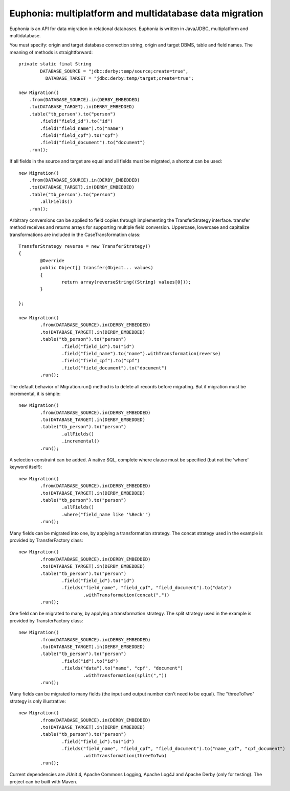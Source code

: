 Euphonia: multiplatform and multidatabase data migration
========================================================

Euphonia is an API for data migration in relational databases. Euphonia is written in Java/JDBC, multiplatform and multidatabase.

You must specify: origin and target database connection string, origin and target DBMS, table and field names. The meaning of methods is straightforward::

    private static final String
  	    DATABASE_SOURCE = "jdbc:derby:temp/source;create=true",
	      DATABASE_TARGET = "jdbc:derby:temp/target;create=true";

    new Migration()
        .from(DATABASE_SOURCE).in(DERBY_EMBEDDED)
        .to(DATABASE_TARGET).in(DERBY_EMBEDDED)
        .table("tb_person").to("person")
            .field("field_id").to("id")
            .field("field_name").to("name")
            .field("field_cpf").to("cpf")
            .field("field_document").to("document")
        .run();


If all fields in the source and target are equal and all fields must be migrated, a shortcut can be used::

  new Migration()
      .from(DATABASE_SOURCE).in(DERBY_EMBEDDED)
      .to(DATABASE_TARGET).in(DERBY_EMBEDDED)
      .table("tb_person").to("person")
          .allFields()
      .run();


Arbitrary conversions can be applied to field copies through implementing the TransferStrategy interface. transfer method receives and returns arrays for supporting multiple field conversion. Uppercase, lowercase and capitalize transformations are included in the CaseTransformation class::

    TransferStrategy reverse = new TransferStrategy()
    {
	    @Override
	    public Object[] transfer(Object... values)
	    {
		    return array(reverseString((String) values[0]));
	    }

    };

    new Migration()
	    .from(DATABASE_SOURCE).in(DERBY_EMBEDDED)
	    .to(DATABASE_TARGET).in(DERBY_EMBEDDED)
	    .table("tb_person").to("person")
		    .field("field_id").to("id")
		    .field("field_name").to("name").withTransformation(reverse)
		    .field("field_cpf").to("cpf")
		    .field("field_document").to("document")
	    .run();


The default behavior of Migration.run() method is to delete all records before migrating. But if migration must be incremental, it is simple::

    new Migration()
	    .from(DATABASE_SOURCE).in(DERBY_EMBEDDED)
	    .to(DATABASE_TARGET).in(DERBY_EMBEDDED)
	    .table("tb_person").to("person")
		    .allFields()
		    .incremental()
	    .run();


A selection constraint can be added. A native SQL, complete where clause must be specified (but not the 'where' keyword itself)::

    new Migration()
	    .from(DATABASE_SOURCE).in(DERBY_EMBEDDED)
	    .to(DATABASE_TARGET).in(DERBY_EMBEDDED)
	    .table("tb_person").to("person")
		    .allFields()
		    .where("field_name like '%Beck'")
	    .run();


Many fields can be migrated into one, by applying a transformation strategy. The concat strategy used in the example is provided by TransferFactory class::

    new Migration()
	    .from(DATABASE_SOURCE).in(DERBY_EMBEDDED)
	    .to(DATABASE_TARGET).in(DERBY_EMBEDDED)
	    .table("tb_person").to("person")
		    .field("field_id").to("id")
		    .fields("field_name", "field_cpf", "field_document").to("data")
			    .withTransformation(concat(","))
	    .run();


One field can be migrated to many, by applying a transformation strategy. The split strategy used in the example is provided by TransferFactory class::

    new Migration()
	    .from(DATABASE_SOURCE).in(DERBY_EMBEDDED)
	    .to(DATABASE_TARGET).in(DERBY_EMBEDDED)
	    .table("tb_person").to("person")
		    .field("id").to("id")
		    .fields("data").to("name", "cpf", "document")
			    .withTransformation(split(","))
	    .run();


Many fields can be migrated to many fields (the input and output number don't need to be equal). The "threeToTwo" strategy is only illustrative::

    new Migration()
	    .from(DATABASE_SOURCE).in(DERBY_EMBEDDED)
	    .to(DATABASE_TARGET).in(DERBY_EMBEDDED)
	    .table("tb_person").to("person")
		    .field("field_id").to("id")
		    .fields("field_name", "field_cpf", "field_document").to("name_cpf", "cpf_document")
			    .withTransformation(threeToTwo)
	    .run();


Current dependencies are JUnit 4, Apache Commons Logging, Apache Log4J and Apache Derby (only for testing). The project can be built with Maven.

